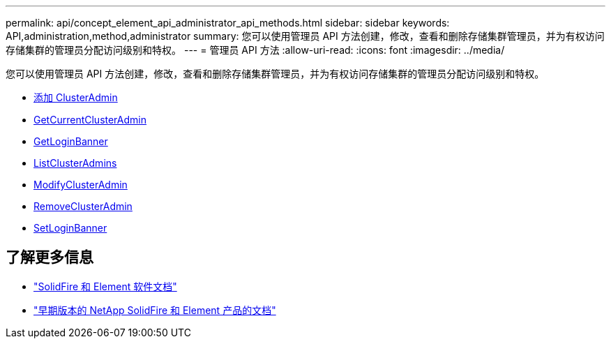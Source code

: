 ---
permalink: api/concept_element_api_administrator_api_methods.html 
sidebar: sidebar 
keywords: API,administration,method,administrator 
summary: 您可以使用管理员 API 方法创建，修改，查看和删除存储集群管理员，并为有权访问存储集群的管理员分配访问级别和特权。 
---
= 管理员 API 方法
:allow-uri-read: 
:icons: font
:imagesdir: ../media/


[role="lead"]
您可以使用管理员 API 方法创建，修改，查看和删除存储集群管理员，并为有权访问存储集群的管理员分配访问级别和特权。

* xref:reference_element_api_addclusteradmin.adoc[添加 ClusterAdmin]
* xref:reference_element_api_getcurrentclusteradmin.adoc[GetCurrentClusterAdmin]
* xref:reference_element_api_getloginbanner.adoc[GetLoginBanner]
* xref:reference_element_api_listclusteradmins.adoc[ListClusterAdmins]
* xref:reference_element_api_modifyclusteradmin.adoc[ModifyClusterAdmin]
* xref:reference_element_api_removeclusteradmin.adoc[RemoveClusterAdmin]
* xref:reference_element_api_setloginbanner.adoc[SetLoginBanner]




== 了解更多信息

* https://docs.netapp.com/us-en/element-software/index.html["SolidFire 和 Element 软件文档"]
* https://docs.netapp.com/sfe-122/topic/com.netapp.ndc.sfe-vers/GUID-B1944B0E-B335-4E0B-B9F1-E960BF32AE56.html["早期版本的 NetApp SolidFire 和 Element 产品的文档"^]

